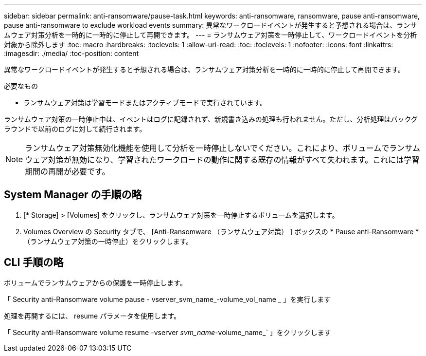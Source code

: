 ---
sidebar: sidebar 
permalink: anti-ransomware/pause-task.html 
keywords: anti-ransomware, ransomware, pause anti-ransomware, pause anti-ransomware to exclude workload events 
summary: 異常なワークロードイベントが発生すると予想される場合は、ランサムウェア対策分析を一時的に一時的に停止して再開できます。 
---
= ランサムウェア対策を一時停止して、ワークロードイベントを分析対象から除外します
:toc: macro
:hardbreaks:
:toclevels: 1
:allow-uri-read: 
:toc: 
:toclevels: 1
:nofooter: 
:icons: font
:linkattrs: 
:imagesdir: ./media/
:toc-position: content


[role="lead"]
異常なワークロードイベントが発生すると予想される場合は、ランサムウェア対策分析を一時的に一時的に停止して再開できます。

.必要なもの
* ランサムウェア対策は学習モードまたはアクティブモードで実行されています。


ランサムウェア対策の一時停止中は、イベントはログに記録されず、新規書き込みの処理も行われません。ただし、分析処理はバックグラウンドで以前のログに対して続行されます。


NOTE: ランサムウェア対策無効化機能を使用して分析を一時停止しないでください。これにより、ボリュームでランサムウェア対策が無効になり、学習されたワークロードの動作に関する既存の情報がすべて失われます。これには学習期間の再開が必要です。



== System Manager の手順の略

. [* Storage] > [Volumes] をクリックし、ランサムウェア対策を一時停止するボリュームを選択します。
. Volumes Overview の Security タブで、 [Anti-Ransomware （ランサムウェア対策） ] ボックスの * Pause anti-Ransomware * （ランサムウェア対策の一時停止）をクリックします。




== CLI 手順の略

ボリュームでランサムウェアからの保護を一時停止します。

「 Security anti-Ransomware volume pause - vserver_svm_name_-volume_vol_name _ 」を実行します

処理を再開するには、 resume パラメータを使用します。

「 Security anti-Ransomware volume resume -vserver _svm_name_-volume_name_` 」をクリックします
